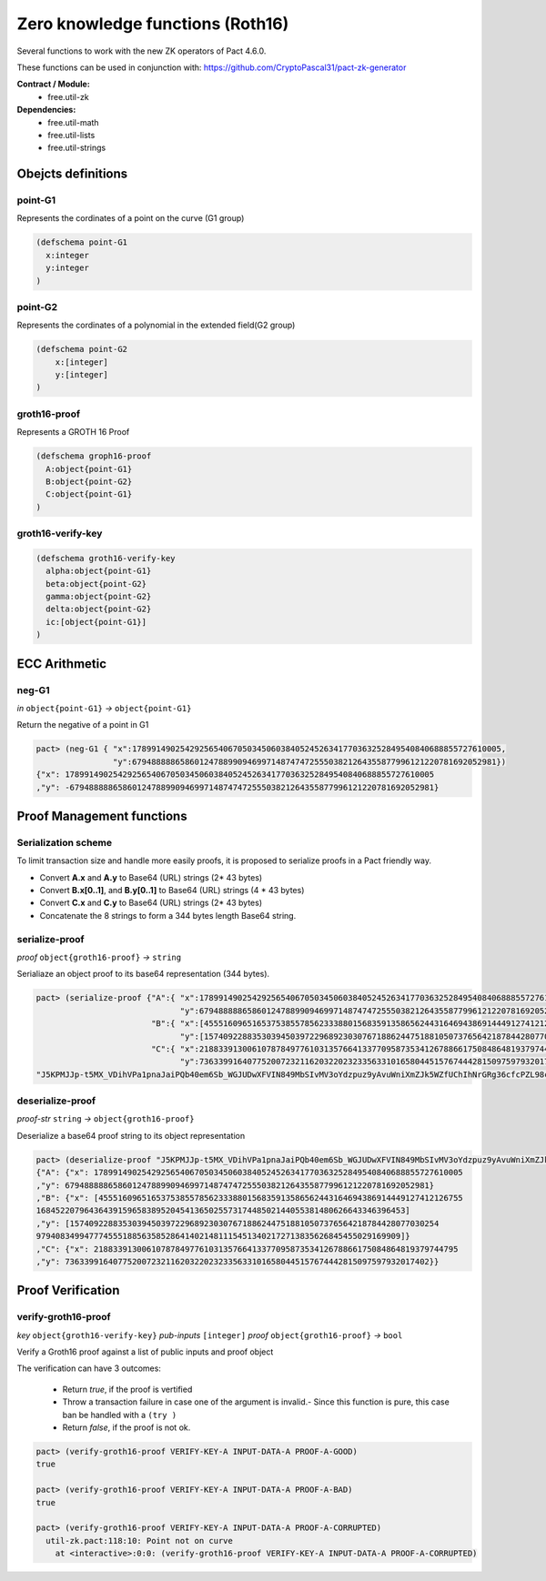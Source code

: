 Zero knowledge functions (Roth16)
=================================

Several functions to work with the new ZK operators of Pact 4.6.0.

These functions can be used in conjunction with: https://github.com/CryptoPascal31/pact-zk-generator

**Contract / Module:**
  * free.util-zk

**Dependencies:**
  * free.util-math
  * free.util-lists
  * free.util-strings

Obejcts definitions
-------------------

point-G1
~~~~~~~~
Represents the cordinates of a point on the curve (G1 group)

.. code:: lisp

  (defschema point-G1
    x:integer
    y:integer
  )

point-G2
~~~~~~~~
Represents the cordinates of a polynomial in the extended field(G2 group)

.. code:: lisp

  (defschema point-G2
      x:[integer]
      y:[integer]
  )


groth16-proof
~~~~~~~~~~~~~
Represents a GROTH 16 Proof

.. code:: lisp

  (defschema groph16-proof
    A:object{point-G1}
    B:object{point-G2}
    C:object{point-G1}
  )


groth16-verify-key
~~~~~~~~~~~~~~~~~~

.. code:: lisp

  (defschema groth16-verify-key
    alpha:object{point-G1}
    beta:object{point-G2}
    gamma:object{point-G2}
    delta:object{point-G2}
    ic:[object{point-G1}]
  )

ECC Arithmetic
--------------

neg-G1
~~~~~~
*in* ``object{point-G1}`` *→* ``object{point-G1}``

Return the negative of a point in G1

.. code:: lisp

  pact> (neg-G1 { "x":17899149025429256540670503450603840524526341770363252849540840688855727610005,
                  "y":6794888886586012478899094699714874747255503821264355877996121220781692052981})
  {"x": 17899149025429256540670503450603840524526341770363252849540840688855727610005
  ,"y": -6794888886586012478899094699714874747255503821264355877996121220781692052981}



Proof Management functions
--------------------------

Serialization scheme
~~~~~~~~~~~~~~~~~~~~
To limit transaction size and handle more easily proofs, it is proposed to
serialize proofs in a Pact friendly way.

- Convert **A.x** and **A.y** to Base64 (URL) strings (2* 43 bytes)
- Convert **B.x[0..1]**, and **B.y[0..1]** to Base64 (URL) strings (4 * 43 bytes)
- Convert **C.x** and **C.y** to Base64 (URL) strings (2* 43 bytes)
- Concatenate the 8 strings to form a 344 bytes length Base64 string.

serialize-proof
~~~~~~~~~~~~~~~
*proof* ``object{groth16-proof}`` *→* ``string``

Serialiaze an object proof to its base64 representation (344 bytes).

.. code:: lisp

  pact> (serialize-proof {"A":{ "x":17899149025429256540670503450603840524526341770363252849540840688855727610005,
                                "y":6794888886586012478899094699714874747255503821264355877996121220781692052981},
                          "B":{ "x":[4555160965165375385578562333880156835913586562443164694386914449127412126755, 16845220796436439159658389520454136502557317448502144055381480626643346396453],
                                "y":[15740922883530394503972296892303076718862447518810507376564218784428077030254, 9794083499477745551885635852864140214811154513402172713835626845455029169909]},
                          "C":{ "x":2188339130061078784977610313576641337709587353412678866175084864819379744795,
                                "y":7363399164077520072321162032202323356331016580445157674442815097597932017402}})
  "J5KPMJJp-t5MX_VDihVPa1pnaJaiPQb40em6Sb_WGJUDwXFVIN849MbSIvMV3oYdzpuz9yAvuWniXmZJk5WZfUChIhNrGRg36cfcPZL98cHMTCRrSd_6HhhTyWQ_MY1CMJT4OneDYEwY-Z4r9t84PwVrAntjY9k264yYtgS50FSUIs0L78VX8jCJpPcgBNysJpi0fghfIRwgIhFCWmQ7G24FadBO5DrTJZqCVbFb0MU-dYt7j4X_mOdy7BlHYbg7vUBNaOWZwxKVTlnrOdVC3L3M75fMC9u5TS_Lx1YxGqsBsEEeJRrGRtLcCzka6Tg2muE13-egR_CfGnqnyuYbrFvo"

deserialize-proof
~~~~~~~~~~~~~~~~~
*proof-str* ``string``  *→* ``object{groth16-proof}``

Deserialize a base64 proof string to its object representation

.. code:: lisp

  pact> (deserialize-proof "J5KPMJJp-t5MX_VDihVPa1pnaJaiPQb40em6Sb_WGJUDwXFVIN849MbSIvMV3oYdzpuz9yAvuWniXmZJk5WZfUChIhNrGRg36cfcPZL98cHMTCRrSd_6HhhTyWQ_MY1CMJT4OneDYEwY-Z4r9t84PwVrAntjY9k264yYtgS50FSUIs0L78VX8jCJpPcgBNysJpi0fghfIRwgIhFCWmQ7G24FadBO5DrTJZqCVbFb0MU-dYt7j4X_mOdy7BlHYbg7vUBNaOWZwxKVTlnrOdVC3L3M75fMC9u5TS_Lx1YxGqsBsEEeJRrGRtLcCzka6Tg2muE13-egR_CfGnqnyuYbrFvo")
  {"A": {"x": 17899149025429256540670503450603840524526341770363252849540840688855727610005
  ,"y": 6794888886586012478899094699714874747255503821264355877996121220781692052981}
  ,"B": {"x": [4555160965165375385578562333880156835913586562443164694386914449127412126755
  16845220796436439159658389520454136502557317448502144055381480626643346396453]
  ,"y": [15740922883530394503972296892303076718862447518810507376564218784428077030254
  9794083499477745551885635852864140214811154513402172713835626845455029169909]}
  ,"C": {"x": 2188339130061078784977610313576641337709587353412678866175084864819379744795
  ,"y": 7363399164077520072321162032202323356331016580445157674442815097597932017402}}


Proof Verification
------------------

verify-groth16-proof
~~~~~~~~~~~~~~~~~~~~
*key* ``object{groth16-verify-key}``  *pub-inputs* ``[integer]``  *proof* ``object{groth16-proof}`` *→* ``bool``

Verify a Groth16 proof against a list of public inputs and proof object

The verification can have 3 outcomes:

  - Return *true*, if the proof is vertified
  - Throw a transaction failure in case one of the argument is invalid.- Since this function is pure, this case ban be handled with a ``(try )``

  - Return *false*, if the proof is not ok.

.. code:: lisp

  pact> (verify-groth16-proof VERIFY-KEY-A INPUT-DATA-A PROOF-A-GOOD)
  true

  pact> (verify-groth16-proof VERIFY-KEY-A INPUT-DATA-A PROOF-A-BAD)
  true

  pact> (verify-groth16-proof VERIFY-KEY-A INPUT-DATA-A PROOF-A-CORRUPTED)
    util-zk.pact:118:10: Point not on curve
      at <interactive>:0:0: (verify-groth16-proof VERIFY-KEY-A INPUT-DATA-A PROOF-A-CORRUPTED)
